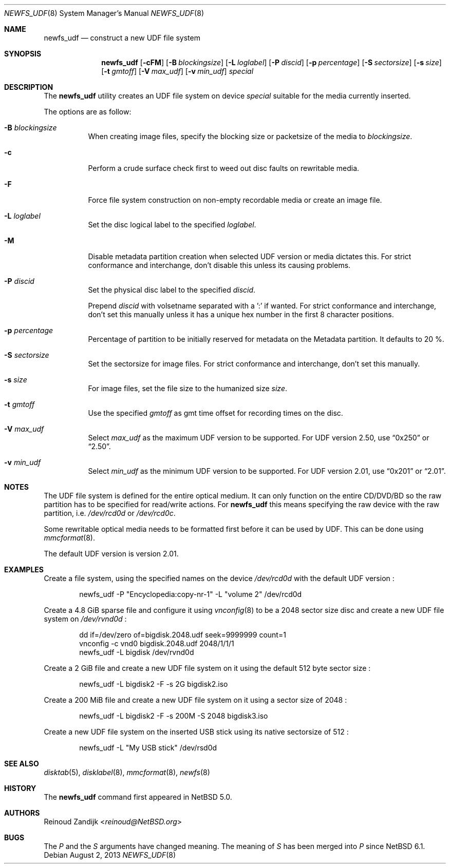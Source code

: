 .\" $NetBSD: newfs_udf.8,v 1.17 2013/08/06 12:14:43 wiz Exp $
.\"
.\" Copyright (c) 2008 Reinoud Zandijk
.\" All rights reserved.
.\"
.\" Redistribution and use in source and binary forms, with or without
.\" modification, are permitted provided that the following conditions
.\" are met:
.\" 1. Redistributions of source code must retain the above copyright
.\"    notice, this list of conditions and the following disclaimer.
.\" 2. Redistributions in binary form must reproduce the above copyright
.\"    notice, this list of conditions and the following disclaimer in
.\"    the documentation and/or other materials provided with the
.\"    distribution.
.\"
.\" THIS SOFTWARE IS PROVIDED BY THE AUTHOR(S) ``AS IS'' AND ANY EXPRESS
.\" OR IMPLIED WARRANTIES, INCLUDING, BUT NOT LIMITED TO, THE IMPLIED
.\" WARRANTIES OF MERCHANTABILITY AND FITNESS FOR A PARTICULAR PURPOSE
.\" ARE DISCLAIMED.  IN NO EVENT SHALL THE AUTHOR(S) BE LIABLE FOR ANY
.\" DIRECT, INDIRECT, INCIDENTAL, SPECIAL, EXEMPLARY, OR CONSEQUENTIAL
.\" DAMAGES (INCLUDING, BUT NOT LIMITED TO, PROCUREMENT OF SUBSTITUTE
.\" GOODS OR SERVICES; LOSS OF USE, DATA, OR PROFITS; OR BUSINESS
.\" INTERRUPTION) HOWEVER CAUSED AND ON ANY THEORY OF LIABILITY, WHETHER
.\" IN CONTRACT, STRICT LIABILITY, OR TORT (INCLUDING NEGLIGENCE OR
.\" OTHERWISE) ARISING IN ANY WAY OUT OF THE USE OF THIS SOFTWARE, EVEN
.\" IF ADVISED OF THE POSSIBILITY OF SUCH DAMAGE.
.\"
.\"
.Dd August 2, 2013
.Dt NEWFS_UDF 8
.Os
.Sh NAME
.Nm newfs_udf
.Nd construct a new UDF file system
.Sh SYNOPSIS
.Nm
.Op Fl cFM
.Op Fl B Ar blockingsize
.Op Fl L Ar loglabel
.Op Fl P Ar discid
.Op Fl p Ar percentage
.Op Fl S Ar sectorsize
.Op Fl s Ar size
.Op Fl t Ar gmtoff
.Op Fl V Ar max_udf
.Op Fl v Ar min_udf
.Ar special
.Sh DESCRIPTION
The
.Nm
utility creates an UDF file system on device
.Ar special
suitable for the media currently inserted.
.Pp
The options are as follow:
.Bl -tag -width indent
.It Fl B Ar blockingsize
When creating image files, specify the blocking size or packetsize of the media
to
.Ar blockingsize .
.It Fl c
Perform a crude surface check first to weed out disc faults on rewritable
media.
.It Fl F
Force file system construction on non-empty recordable media or create an
image file.
.It Fl L Ar loglabel
Set the disc logical label to the specified
.Ar loglabel .
.It Fl M
Disable metadata partition creation when selected UDF version or media dictates
this.
For strict conformance and interchange, don't disable this unless
its causing problems.
.It Fl P Ar discid
Set the physical disc label to the specified
.Ar discid .
.Pp
Prepend
.Ar discid
with volsetname separated with a ':' if wanted.
For strict conformance and interchange, don't set this manually unless it has
a unique hex number in the first 8 character positions.
.It Fl p Ar percentage
Percentage of partition to be initially reserved for metadata on the Metadata
partition.
It defaults to 20 %.
.It Fl S Ar sectorsize
Set the sectorsize for image files.
For strict conformance and interchange, don't set this manually.
.It Fl s Ar size
For image files, set the file size to the humanized size
.Ar size .
.It Fl t Ar gmtoff
Use the specified
.Ar gmtoff
as gmt time offset for recording times on the disc.
.It Fl V Ar max_udf
Select
.Ar max_udf
as the maximum UDF version to be supported.
For UDF version 2.50, use
.Dq 0x250
or
.Dq 2.50 .
.It Fl v Ar min_udf
Select
.Ar min_udf
as the minimum UDF version to be supported.
For UDF version 2.01, use
.Dq 0x201
or
.Dq 2.01 .
.El
.Sh NOTES
The UDF file system is defined for the entire optical medium.
It can only function on the entire CD/DVD/BD so the raw partition
has to be specified for read/write actions.
For
.Nm
this means specifying the raw device with the raw partition, i.e.
.Pa /dev/rcd0d
or
.Pa /dev/rcd0c .
.Pp
Some rewritable optical media needs to be formatted first before it can be
used by UDF.
This can be done using
.Xr mmcformat 8 .
.Pp
The default UDF version is version 2.01.
.Sh EXAMPLES
Create a file system, using the specified names on the device
.Pa /dev/rcd0d
with the default UDF version :
.Bd -literal -offset indent
newfs_udf -P "Encyclopedia:copy-nr-1" -L "volume 2" /dev/rcd0d
.Ed
.Pp
Create a 4.8 GiB sparse file and configure it using
.Xr vnconfig 8
to be a 2048 sector size disc and create a new UDF file system on
.Pa /dev/rvnd0d
:
.Bd -literal -offset indent
dd if=/dev/zero of=bigdisk.2048.udf seek=9999999 count=1
vnconfig -c vnd0 bigdisk.2048.udf 2048/1/1/1
newfs_udf -L bigdisk /dev/rvnd0d
.Ed
.Pp
Create a 2 GiB file and create a new UDF file system on it using the default
512 byte sector size :
.Bd -literal -offset indent
newfs_udf -L bigdisk2 -F -s 2G bigdisk2.iso
.Ed
.Pp
Create a 200 MiB file and create a new UDF file system on it using a sector size
of 2048 :
.Bd -literal -offset indent
newfs_udf -L bigdisk2 -F -s 200M -S 2048 bigdisk3.iso
.Ed
.Pp
Create a new UDF file system on the inserted USB stick using its
native sectorsize of 512 :
.Bd -literal -offset indent
newfs_udf -L "My USB stick" /dev/rsd0d
.Ed
.Sh SEE ALSO
.Xr disktab 5 ,
.Xr disklabel 8 ,
.Xr mmcformat 8 ,
.Xr newfs 8
.Sh HISTORY
The
.Nm
command first appeared in
.Nx 5.0 .
.Sh AUTHORS
.An Reinoud Zandijk Aq Mt reinoud@NetBSD.org
.Sh BUGS
The
.Ar P
and the
.Ar S
arguments have changed meaning.
The meaning of
.Ar S
has been merged into
.Ar P
since
.Nx 6.1 .
